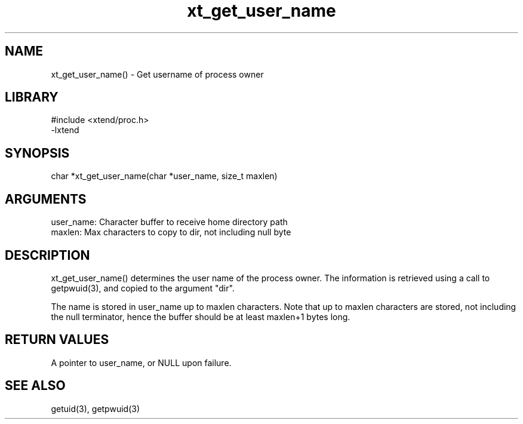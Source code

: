 \" Generated by c2man from xt_get_user_name.c
.TH xt_get_user_name 3

.SH NAME

xt_get_user_name() - Get username of process owner

.SH LIBRARY
\" Indicate #includes, library name, -L and -l flags
.nf
.na
#include <xtend/proc.h>
-lxtend
.ad
.fi

\" Convention:
\" Underline anything that is typed verbatim - commands, etc.
.SH SYNOPSIS
.nf
.na
char   *xt_get_user_name(char *user_name, size_t maxlen)
.ad
.fi

.SH ARGUMENTS
.nf
.na
user_name:  Character buffer to receive home directory path
maxlen:     Max characters to copy to dir, not including null byte
.ad
.fi

.SH DESCRIPTION

xt_get_user_name() determines the user name of the process owner.
The information is retrieved using a call to
getpwuid(3), and copied to the argument "dir".

The name is stored in user_name up to maxlen characters.
Note that up to maxlen characters are stored, not including the
null terminator, hence the buffer should be at least maxlen+1
bytes long.

.SH RETURN VALUES

A pointer to user_name, or NULL upon failure.

.SH SEE ALSO

getuid(3), getpwuid(3)

